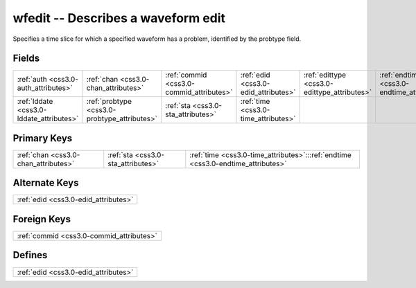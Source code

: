 .. _css3.0-wfedit_relations:

**wfedit** -- Describes a waveform edit
---------------------------------------

Specifies a time slice for which a specified waveform has a problem, identified by the probtype field.

Fields
^^^^^^

+--------------------------------------------+--------------------------------------------+--------------------------------------------+--------------------------------------------+--------------------------------------------+--------------------------------------------+
|:ref:`auth <css3.0-auth_attributes>`        |:ref:`chan <css3.0-chan_attributes>`        |:ref:`commid <css3.0-commid_attributes>`    |:ref:`edid <css3.0-edid_attributes>`        |:ref:`edittype <css3.0-edittype_attributes>`|:ref:`endtime <css3.0-endtime_attributes>`  |
+--------------------------------------------+--------------------------------------------+--------------------------------------------+--------------------------------------------+--------------------------------------------+--------------------------------------------+
|:ref:`lddate <css3.0-lddate_attributes>`    |:ref:`probtype <css3.0-probtype_attributes>`|:ref:`sta <css3.0-sta_attributes>`          |:ref:`time <css3.0-time_attributes>`        |                                            |                                            |
+--------------------------------------------+--------------------------------------------+--------------------------------------------+--------------------------------------------+--------------------------------------------+--------------------------------------------+

Primary Keys
^^^^^^^^^^^^

+--------------------------------------------------------------------------------+--------------------------------------------------------------------------------+--------------------------------------------------------------------------------+
|:ref:`chan <css3.0-chan_attributes>`                                            |:ref:`sta <css3.0-sta_attributes>`                                              |:ref:`time <css3.0-time_attributes>`:::ref:`endtime <css3.0-endtime_attributes>`|
+--------------------------------------------------------------------------------+--------------------------------------------------------------------------------+--------------------------------------------------------------------------------+

Alternate Keys
^^^^^^^^^^^^^^

+------------------------------------+
|:ref:`edid <css3.0-edid_attributes>`|
+------------------------------------+

Foreign Keys
^^^^^^^^^^^^

+----------------------------------------+
|:ref:`commid <css3.0-commid_attributes>`|
+----------------------------------------+

Defines
^^^^^^^

+------------------------------------+
|:ref:`edid <css3.0-edid_attributes>`|
+------------------------------------+

